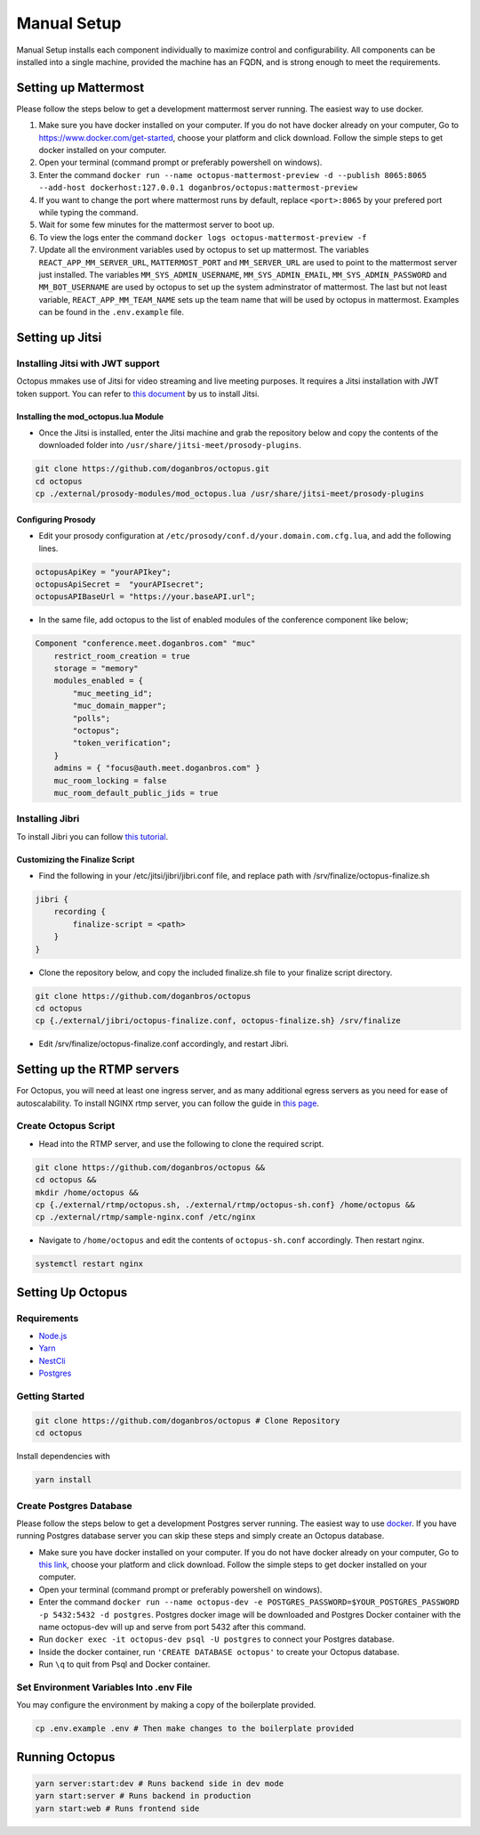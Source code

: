 #########################
Manual Setup
#########################

Manual Setup installs each component individually to maximize control and configurability. All components can be installed into a single machine, provided the machine has an FQDN, and is strong enough to meet the requirements.



*********************
Setting up Mattermost
*********************

Please follow the steps below to get a development mattermost server running. The easiest way to use docker.

1. Make sure you have docker installed on your computer. If you do not
   have docker already on your computer, Go to
   https://www.docker.com/get-started, choose your platform and click
   download. Follow the simple steps to get docker installed on your
   computer.
2. Open your terminal (command prompt or preferably powershell on
   windows).
3. Enter the command
   ``docker run --name octopus-mattermost-preview -d --publish 8065:8065 --add-host dockerhost:127.0.0.1 doganbros/octopus:mattermost-preview``
4. If you want to change the port where mattermost runs by default,
   replace ``<port>:8065`` by your prefered port while typing the
   command.
5. Wait for some few minutes for the mattermost server to boot up.
6. To view the logs enter the command
   ``docker logs octopus-mattermost-preview -f``
7. Update all the environment variables used by octopus to set up
   mattermost. The variables ``REACT_APP_MM_SERVER_URL``, ``MATTERMOST_PORT`` and ``MM_SERVER_URL``
   are used to point to the mattermost server just installed. The
   variables ``MM_SYS_ADMIN_USERNAME``, ``MM_SYS_ADMIN_EMAIL``,
   ``MM_SYS_ADMIN_PASSWORD`` and ``MM_BOT_USERNAME`` are used by octopus
   to set up the system adminstrator of mattermost. The last but not
   least variable, ``REACT_APP_MM_TEAM_NAME`` sets up the team name that
   will be used by octopus in mattermost. Examples can be found in the
   ``.env.example`` file.

****************
Setting up Jitsi
****************

Installing Jitsi with JWT support
=================================

Octopus mmakes use of Jitsi for video streaming and live meeting purposes. It requires a Jitsi installation with JWT token support. You can refer to `this document <https://doganbros.com/index.php/jitsi/jitsi-installation-with-jwt-support-on-ubuntu-18-04-lts/>`_ by us to install Jitsi.

Installing the mod_octopus.lua Module
-------------------------------------

* Once the Jitsi is installed, enter the Jitsi machine and grab the repository below and copy the contents of the downloaded folder into ``/usr/share/jitsi-meet/prosody-plugins``.

.. code-block:: bash

  git clone https://github.com/doganbros/octopus.git
  cd octopus
  cp ./external/prosody-modules/mod_octopus.lua /usr/share/jitsi-meet/prosody-plugins

Configuring Prosody
-------------------

* Edit your prosody configuration at ``/etc/prosody/conf.d/your.domain.com.cfg.lua``, and add the following lines.

.. code-block:: lua

  octopusApiKey = "yourAPIkey";
  octopusApiSecret =  "yourAPIsecret";
  octopusAPIBaseUrl = "https://your.baseAPI.url";
  
* In the same file, add octopus to the list of enabled modules of the conference component like below;

.. code-block:: lua

  Component "conference.meet.doganbros.com" "muc"
      restrict_room_creation = true
      storage = "memory"
      modules_enabled = {
          "muc_meeting_id";
          "muc_domain_mapper";
          "polls";
          "octopus";
          "token_verification";
      }
      admins = { "focus@auth.meet.doganbros.com" }
      muc_room_locking = false
      muc_room_default_public_jids = true
      
Installing Jibri
================

To install Jibri you can follow `this tutorial <https://community.jitsi.org/t/tutorial-how-to-install-the-new-jibri/88861>`_.

Customizing the Finalize Script
--------------------------------

* Find the following in your /etc/jitsi/jibri/jibri.conf file, and replace path with /srv/finalize/octopus-finalize.sh

.. code-block:: lua

  jibri {
      recording {
          finalize-script = <path>
      }
  }

* Clone the repository below, and copy the included finalize.sh file to your finalize script directory.

.. code-block:: bash

  git clone https://github.com/doganbros/octopus
  cd octopus
  cp {./external/jibri/octopus-finalize.conf, octopus-finalize.sh} /srv/finalize

* Edit /srv/finalize/octopus-finalize.conf accordingly, and restart Jibri.

.. code-block:: bash
  systemctl restart jibri
  
***************************************
Setting up the RTMP servers
***************************************

For Octopus, you will need at least one ingress server, and as many additional egress servers as you need for ease of autoscalability. To install NGINX rtmp server, you can follow the guide in `this page <https://docs.nginx.com/nginx/admin-guide/dynamic-modules/rtmp/>`_.

Create Octopus Script
=====================

* Head into the RTMP server, and use the following to clone the required script.

.. code-block:: bash

  git clone https://github.com/doganbros/octopus &&
  cd octopus &&
  mkdir /home/octopus &&
  cp {./external/rtmp/octopus.sh, ./external/rtmp/octopus-sh.conf} /home/octopus &&
  cp ./external/rtmp/sample-nginx.conf /etc/nginx


* Navigate to ``/home/octopus`` and edit the contents of ``octopus-sh.conf`` accordingly. Then restart nginx.

.. code-block:: bash

  systemctl restart nginx
  
******************
Setting Up Octopus
******************

Requirements
============

* `Node.js <https://nodejs.org/en/download/>`_ 

* `Yarn <https://yarnpkg.com/en/docs/install>`_ 

* `NestCli <https://docs.nestjs.com/cli/overview>`_ 

* `Postgres <https://www.postgresql.org/>`_ 


Getting Started
===============

.. code-block:: bash

  git clone https://github.com/doganbros/octopus # Clone Repository
  cd octopus

Install dependencies with

.. code-block:: bash

  yarn install
  
Create Postgres Database
========================

Please follow the steps below to get a development Postgres server running. The easiest way to use `docker <https://www.docker.com/>`_. If you have running Postgres database server you can skip these steps and simply create an Octopus database.

* Make sure you have docker installed on your computer. If you do not have docker already on your computer, Go to `this link <https://www.docker.com/get-started/>`_, choose your platform and click download. Follow the simple steps to get docker installed on your computer.

* Open your terminal (command prompt or preferably powershell on windows).

* Enter the command ``docker run --name octopus-dev -e POSTGRES_PASSWORD=$YOUR_POSTGRES_PASSWORD -p 5432:5432 -d postgres``. Postgres docker image will be downloaded and Postgres Docker container with the name octopus-dev will up and serve from port 5432 after this command.

* Run ``docker exec -it octopus-dev psql -U postgres`` to connect your Postgres database.

* Inside the docker container, run ``'CREATE DATABASE octopus'`` to create your Octopus database.

* Run ``\q`` to quit from Psql and Docker container.

Set Environment Variables Into .env File
=======================================

You may configure the environment by making a copy of the boilerplate provided.

.. code-block:: bash

  cp .env.example .env # Then make changes to the boilerplate provided

***************************************
Running Octopus
***************************************
 
.. code-block:: bash

  yarn server:start:dev # Runs backend side in dev mode
  yarn start:server # Runs backend in production
  yarn start:web # Runs frontend side
